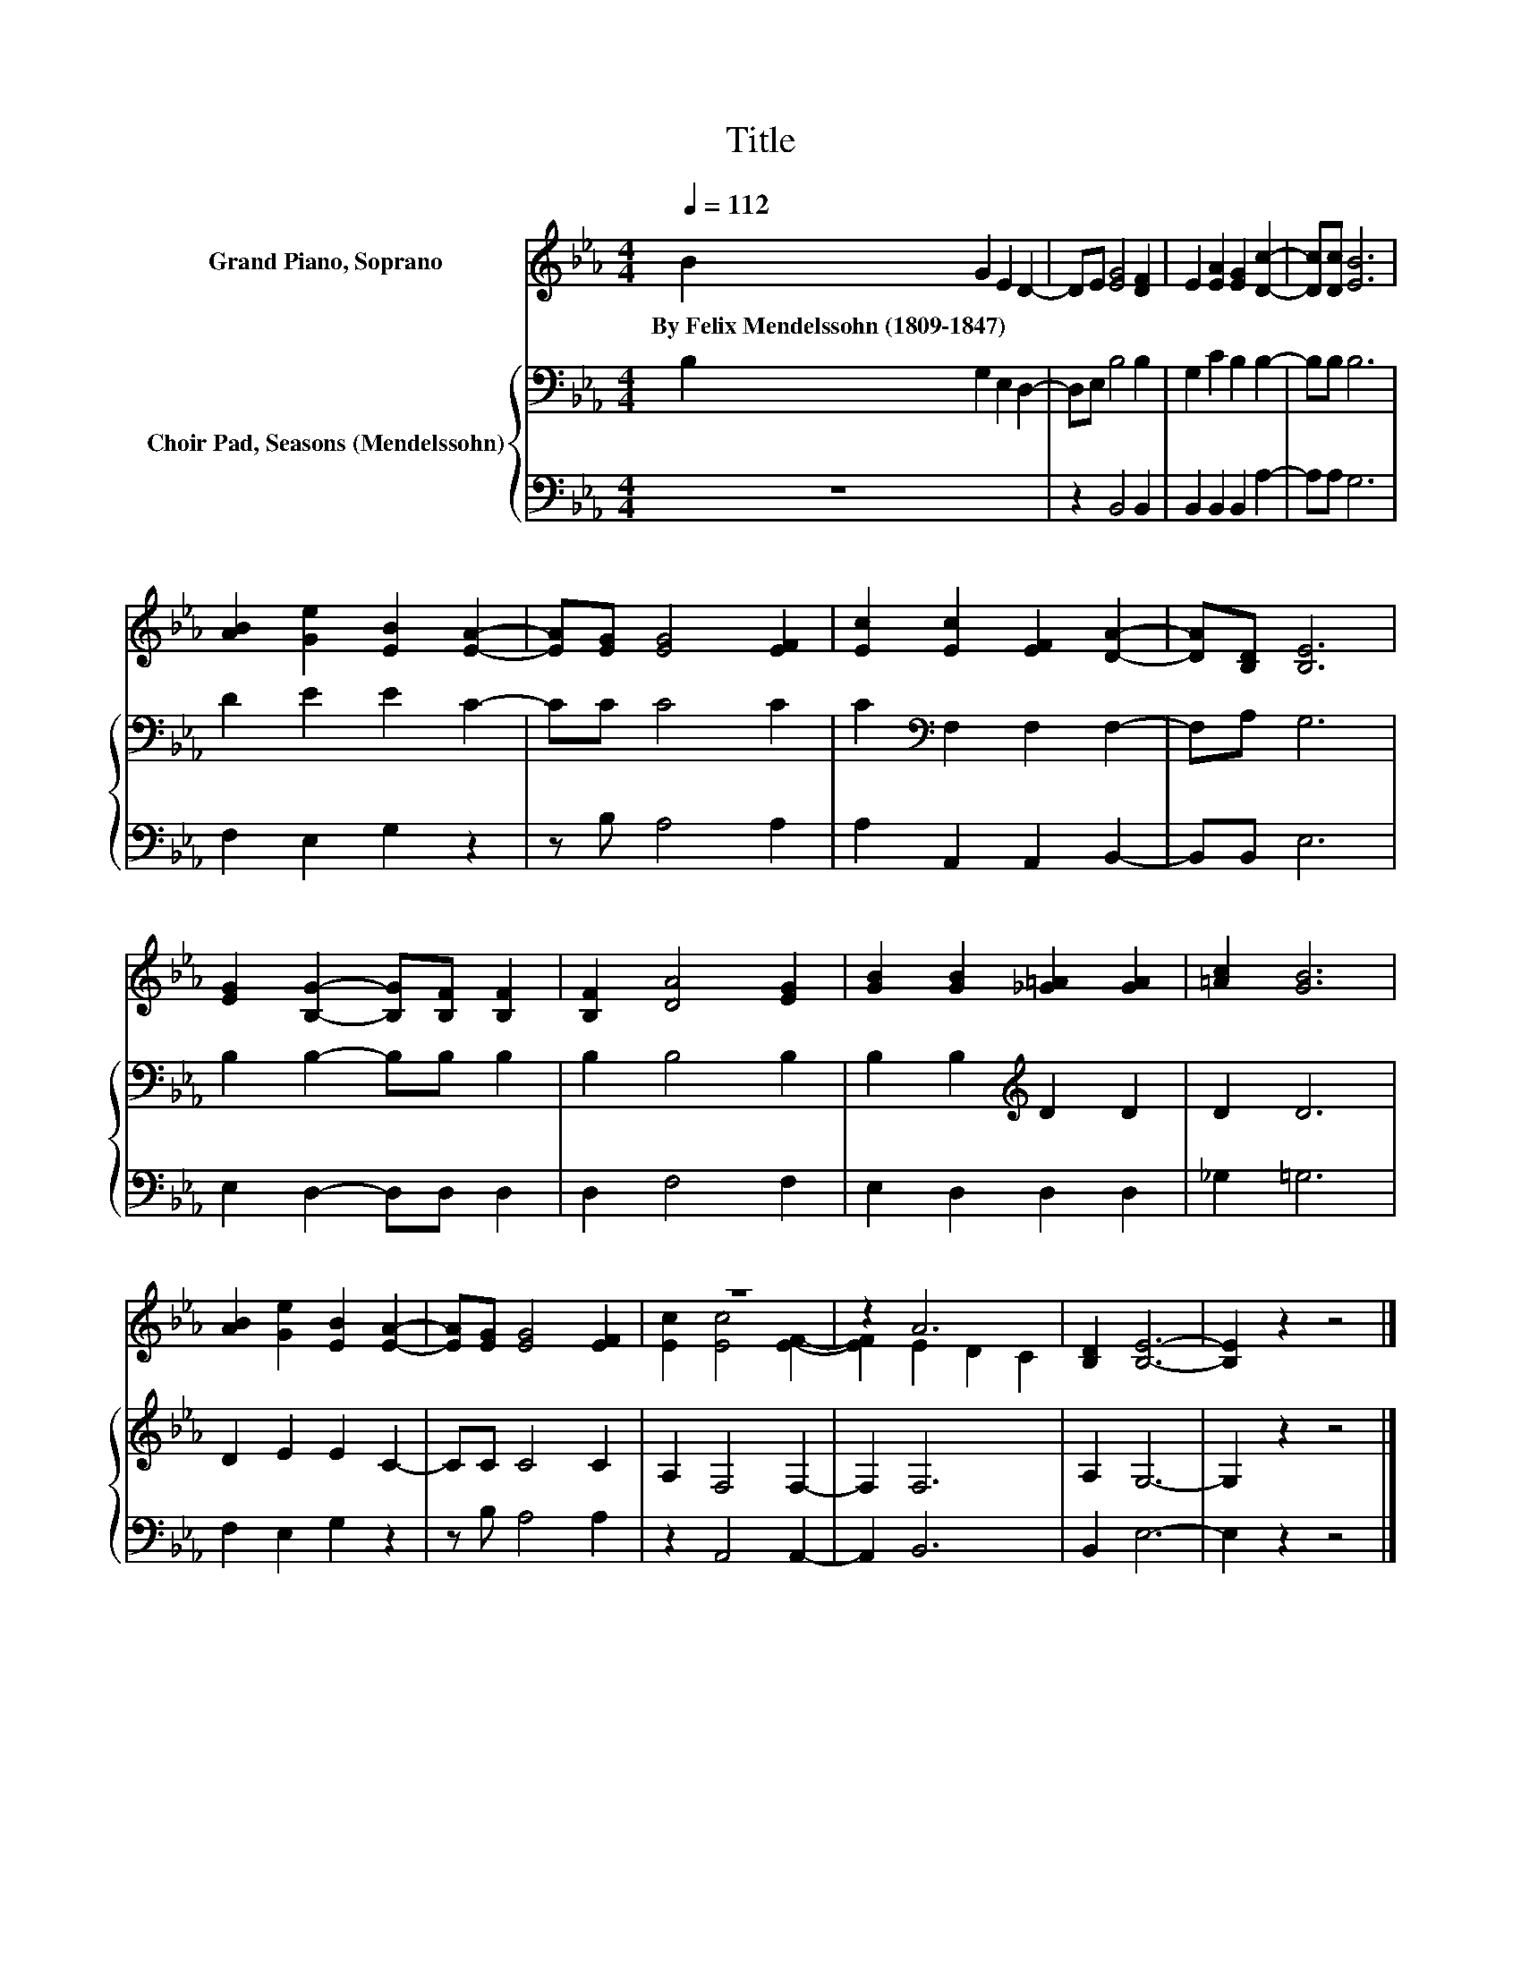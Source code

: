 X:1
T:Title
%%score ( 1 2 ) { 3 | 4 }
L:1/8
Q:1/4=112
M:4/4
K:Eb
V:1 treble nm="Grand Piano, Soprano"
V:2 treble 
V:3 bass nm="Choir Pad, Seasons (Mendelssohn)"
V:4 bass 
V:1
 B2 G2 E2 D2- | DE [EG]4 [DF]2 | E2 [EA]2 [EG]2 [Dc]2- | [Dc][Dc] [EB]6 | %4
w: By~Felix~Mendelssohn~(1809\-1847) * * *||||
 [AB]2 [Ge]2 [EB]2 [EA]2- | [EA][EG] [EG]4 [EF]2 | [Ec]2 [Ec]2 [EF]2 [DA]2- | [DA][B,D] [B,E]6 | %8
w: ||||
 [EG]2 [B,G]2- [B,G][B,F] [B,F]2 | [B,F]2 [DA]4 [EG]2 | [GB]2 [GB]2 [_G=A]2 [GA]2 | [=Ac]2 [GB]6 | %12
w: ||||
 [AB]2 [Ge]2 [EB]2 [EA]2- | [EA][EG] [EG]4 [EF]2 | z8 | z2 A6 | [B,D]2 [B,E]6- | [B,E]2 z2 z4 |] %18
w: ||||||
V:2
 x8 | x8 | x8 | x8 | x8 | x8 | x8 | x8 | x8 | x8 | x8 | x8 | x8 | x8 | [Ec]2 [Ec]4 [EF]2- | %15
 [EF]2 E2 D2 C2 | x8 | x8 |] %18
V:3
 B,2 G,2 E,2 D,2- | D,E, B,4 B,2 | G,2 C2 B,2 B,2- | B,B, B,6 | D2 E2 E2 C2- | CC C4 C2 | %6
 C2[K:bass] F,2 F,2 F,2- | F,A, G,6 | B,2 B,2- B,B, B,2 | B,2 B,4 B,2 | B,2 B,2[K:treble] D2 D2 | %11
 D2 D6 | D2 E2 E2 C2- | CC C4 C2 | A,2 F,4 F,2- | F,2 F,6 | A,2 G,6- | G,2 z2 z4 |] %18
V:4
 z8 | z2 B,,4 B,,2 | B,,2 B,,2 B,,2 A,2- | A,A, G,6 | F,2 E,2 G,2 z2 | z B, A,4 A,2 | %6
 A,2 A,,2 A,,2 B,,2- | B,,B,, E,6 | E,2 D,2- D,D, D,2 | D,2 F,4 F,2 | E,2 D,2 D,2 D,2 | _G,2 =G,6 | %12
 F,2 E,2 G,2 z2 | z B, A,4 A,2 | z2 A,,4 A,,2- | A,,2 B,,6 | B,,2 E,6- | E,2 z2 z4 |] %18

